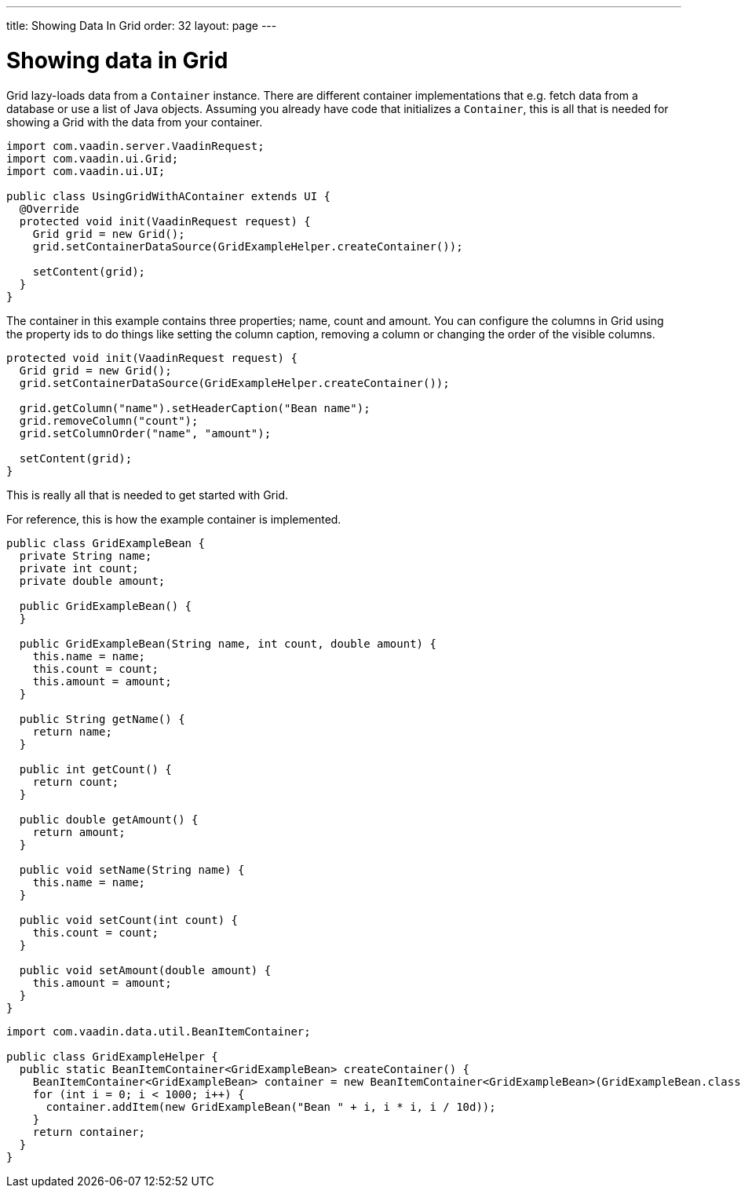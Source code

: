 ---
title: Showing Data In Grid
order: 32
layout: page
---

[[showing-data-in-grid]]
= Showing data in Grid

Grid lazy-loads data from a `Container` instance. There are different
container implementations that e.g. fetch data from a database or use a
list of Java objects. Assuming you already have code that initializes a
`Container`, this is all that is needed for showing a Grid with the data
from your container.

[source,java]
....
import com.vaadin.server.VaadinRequest;
import com.vaadin.ui.Grid;
import com.vaadin.ui.UI;

public class UsingGridWithAContainer extends UI {
  @Override
  protected void init(VaadinRequest request) {
    Grid grid = new Grid();
    grid.setContainerDataSource(GridExampleHelper.createContainer());

    setContent(grid);
  }
}
....

The container in this example contains three properties; name, count and
amount. You can configure the columns in Grid using the property ids to
do things like setting the column caption, removing a column or changing
the order of the visible columns.

[source,java]
....
protected void init(VaadinRequest request) {
  Grid grid = new Grid();
  grid.setContainerDataSource(GridExampleHelper.createContainer());

  grid.getColumn("name").setHeaderCaption("Bean name");
  grid.removeColumn("count");
  grid.setColumnOrder("name", "amount");

  setContent(grid);
}
....

This is really all that is needed to get started with Grid.

For reference, this is how the example container is implemented.

[source,java]
....
public class GridExampleBean {
  private String name;
  private int count;
  private double amount;

  public GridExampleBean() {
  }

  public GridExampleBean(String name, int count, double amount) {
    this.name = name;
    this.count = count;
    this.amount = amount;
  }

  public String getName() {
    return name;
  }

  public int getCount() {
    return count;
  }

  public double getAmount() {
    return amount;
  }

  public void setName(String name) {
    this.name = name;
  }

  public void setCount(int count) {
    this.count = count;
  }

  public void setAmount(double amount) {
    this.amount = amount;
  }
}
....

[source,java]
....
import com.vaadin.data.util.BeanItemContainer;

public class GridExampleHelper {
  public static BeanItemContainer<GridExampleBean> createContainer() {
    BeanItemContainer<GridExampleBean> container = new BeanItemContainer<GridExampleBean>(GridExampleBean.class);
    for (int i = 0; i < 1000; i++) {
      container.addItem(new GridExampleBean("Bean " + i, i * i, i / 10d));
    }
    return container;
  }
}
....
